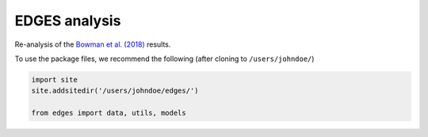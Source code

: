 EDGES analysis
==============

Re-analysis of the `Bowman et al. (2018) <https://www.nature.com/articles/nature25792>`_ results.

To use the package files, we recommend the following (after cloning to ``/users/johndoe/``)

.. code-block:: python

  import site
  site.addsitedir('/users/johndoe/edges/')

  from edges import data, utils, models
